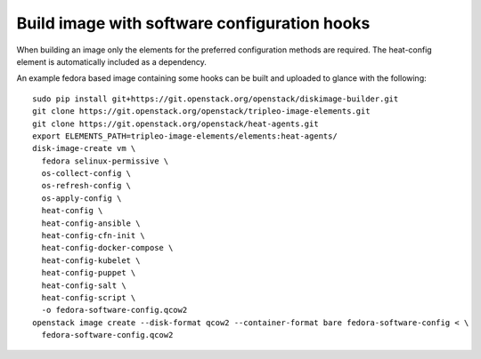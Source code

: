 =============================================
Build image with software configuration hooks
=============================================

When building an image only the elements for the preferred configuration methods are required.
The heat-config element is automatically included as a dependency.

An example fedora based image containing some hooks can be built and uploaded to glance
with the following:

::

  sudo pip install git+https://git.openstack.org/openstack/diskimage-builder.git
  git clone https://git.openstack.org/openstack/tripleo-image-elements.git
  git clone https://git.openstack.org/openstack/heat-agents.git
  export ELEMENTS_PATH=tripleo-image-elements/elements:heat-agents/
  disk-image-create vm \
    fedora selinux-permissive \
    os-collect-config \
    os-refresh-config \
    os-apply-config \
    heat-config \
    heat-config-ansible \
    heat-config-cfn-init \
    heat-config-docker-compose \
    heat-config-kubelet \
    heat-config-puppet \
    heat-config-salt \
    heat-config-script \
    -o fedora-software-config.qcow2
  openstack image create --disk-format qcow2 --container-format bare fedora-software-config < \
    fedora-software-config.qcow2
